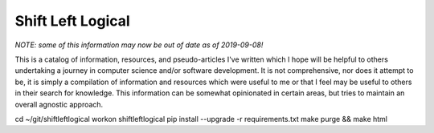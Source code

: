 ==================
Shift Left Logical
==================

*NOTE: some of this information may now be out of date as of 2019-09-08!*

This is a catalog of information, resources, and pseudo-articles I've written
which I hope will be helpful to others undertaking a journey in computer
science and/or software development. It is not comprehensive, nor does it
attempt to be, it is simply a compilation of information and resources which
were useful to me or that I feel may be useful to others in their search for
knowledge. This information can be somewhat opinionated in
certain areas, but tries to maintain an overall agnostic approach.

cd ~/git/shiftleftlogical
workon shiftleftlogical
pip install --upgrade -r requirements.txt
make purge && make html
